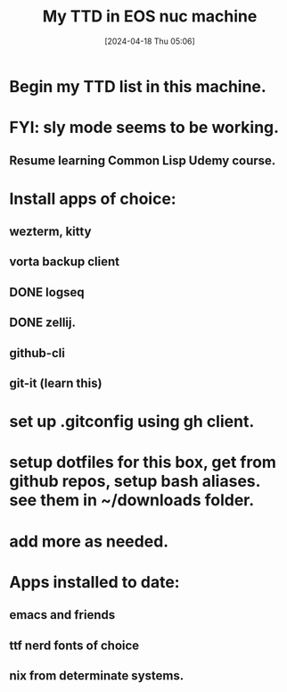 #+title:      My TTD in EOS nuc machine
#+date:       [2024-04-18 Thu 05:06]
#+filetags:   :priv:
#+identifier: 20240418T050627

* Begin my TTD list in this machine.

* FYI: sly mode seems to be working.
** Resume learning Common Lisp Udemy course.
* Install apps of choice:
** wezterm, kitty
** vorta backup client
** DONE logseq
CLOSED: [2024-04-18 Thu 05:19]

** DONE zellij.
** github-cli
** git-it (learn this)
* set up .gitconfig using gh client.
* setup dotfiles for this box, get from github repos, setup bash aliases. see them in ~/downloads folder.
* add more as needed.

* Apps installed to date:
** emacs and friends
** ttf nerd fonts of choice
** nix from determinate systems.
